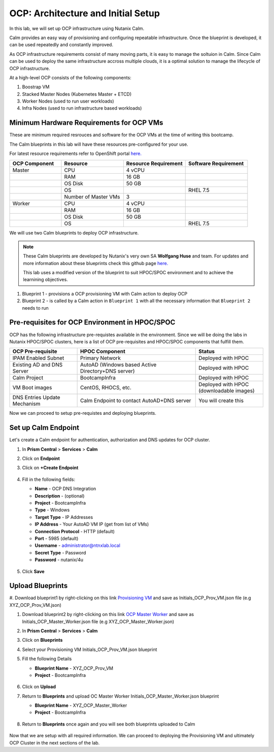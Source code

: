 .. _import_bp:

-----------------------------------
OCP: Architecture and Initial Setup
-----------------------------------

In this lab, we will set up OCP infrastructure using Nutanix Calm. 

Calm provides an easy way of provisioning and configuring repeatable infrastructure. Once the blueprint is developed, it can be used repeatedly and constantly improved.

As OCP infrastructure requirements consist of many moving parts, it is easy to manage the soltuion in Calm. Since Calm can be used to deploy the same infrastructure accross multiple clouds, it is a optimal solution to manage the lifecycle of OCP infrastructure.

At a high-level OCP consists of the following components:

1. Boostrap VM
2. Stacked Master Nodes (Kubernetes Master + ETCD)
3. Worker Nodes (used to run user workloads)
4. Infra Nodes (used to run infrastructure based workloads)

.. figure:: images/ocp_infra.png 

Minimum Hardware Requirements for OCP VMs 
+++++++++++++++++++++++++++++++++++++++++

These are minimum required resrouces and software for the OCP VMs at the time of writing this bootcamp. 

The Calm blueprints in this lab will have these resources pre-configured for your use.

For latest resource requirements refer to OpenShift portal `here. <https://docs.openshift.com/container-platform/3.11/install/prerequisites.html>`_

.. list-table::
     :widths: 25 30 30 30
     :header-rows: 1

     * - OCP Component 
       - Resource
       - Resource Requirement
       - Software Requirement
     * - Master
       - CPU
       - 4 vCPU
       - 
     * - 
       - RAM
       - 16 GB
       - 
     * - 
       - OS Disk
       - 50 GB
       - 
     * - 
       - OS
       - 
       - RHEL 7.5
     * - 
       - Number of Master VMs
       - 3
       - 
     * - Worker
       - CPU
       - 4 vCPU
       - 
     * - 
       - RAM
       - 16 GB
       - 
     * - 
       - OS Disk
       - 50 GB
       - 
     * - 
       - OS
       - 
       - RHEL 7.5


We will use two Calm blueprints to deploy OCP infrastructure.

.. note::

 These Calm blueprints are developed by Nutanix's very own SA **Wolfgang Huse** and team. For updates and more information about these blueprints check this github page `here. <https://github.com/nutanix/openshift/tree/calm-automation/automation/calm>`_
 
 This lab uses a modified version of the blueprint to suit HPOC/SPOC environment and to achieve the learnining objectives. 

1. Blueprint 1 - provisions a OCP provisioning VM with Calm action to deploy OCP 
2. Blueprint 2 - is called by a Calm action in ``Blueprint 1`` with all the necessary information that ``Blueprint 2`` needs to run

.. figure:: images/ocp_bp_actions.png 

Pre-requisites for OCP Environment in HPOC/SPOC
+++++++++++++++++++++++++++++++++++++++++++++++

OCP has the following infrastructure pre-requistes available in the environment. Since we will be doing the labs in Nutanix HPOC/SPOC clusters, here is a list of OCP pre-requisites and HPOC/SPOC components that fulfill them.

.. list-table::
  :widths: 40 70 40 
  :header-rows: 1

  * - OCP Pre-requisite
    - HPOC Component 
    - Status 
  * - IPAM Enabled Subnet
    - Primary Network
    - Deployed with HPOC
  * - Existing AD and DNS Server
    - AutoAD (Windows based Active Directory+DNS server)
    - Deployed with HPOC 
  * - Calm Project
    - BootcampInfra
    - Deployed with HPOC
  * - VM Boot images
    - CentOS, RHOCS, etc.
    - Deployed with HPOC (downloadable images)
  * - DNS Entries Update Mechanism
    - Calm Endpoint to contact AutoAD+DNS server
    - You will create this


Now we can proceed to setup pre-requistes and deploying blueprints. 

.. _endpoint:

Set up Calm Endpoint
+++++++++++++++++++++

Let's create a Calm endpoint for authentication, authorization and DNS updates for OCP cluster. 

#. In **Prism Central** > **Services** > **Calm**

#. Click on **Endpoint**

#. Click on **+Create Endpoint**

   .. figure:: images/ocp_calm_endpoint.png

#. Fill in the following fields:

   - **Name** - OCP DNS Integration
   - **Description** - (optional)
   - **Project** - BootcampInfra
   - **Type** -  Windows
   - **Target Type** - IP Addresses
   - **IP Address** - Your AutoAD VM IP (get from list of VMs)
   - **Connection Protocol** -  HTTP (default)
   - **Port** - 5985 (default)
   - **Username** - administrator@ntnxlab.local
   - **Secret Type** - Password
   - **Password** - nutanix/4u
   
   .. figure:: images/ocp_create_endpoint.png

#. Click **Save**

Upload Blueprints
+++++++++++++++++

#. Download blueprint1 by right-clicking on this link `Provisioning VM <https://raw.githubusercontent.com/nutanix-japan/ocp-hci/main/import_bp/XYZ_OCP-
_Prov_VM.json>`_ and save as Initials_OCP_Prov_VM.json file (e.g XYZ_OCP_Prov_VM.json)

#. Download blueprint2 by right-clicking on this link `OCP Master Worker <https://raw.githubusercontent.com/nutanix-japan/ocp-hci/main/import_bp/XYZ_OCP_Master_Worker.json>`_ and save as Initials_OCP_Master_Worker.json file (e.g XYZ_OCP_Master_Worker.json)

#. In **Prism Central** > **Services** > **Calm**
 
#. Click on **Blueprints**

#. Select your Provisioning VM Initials_OCP_Prov_VM.json blueprint

#. Fill the following Details 

   - **Blueprint Name** - XYZ_OCP_Prov_VM
   - **Project** - BootcampInfra

   .. figure:: images/ocp_upload_bp.png

#. Click on **Upload**

#. Return to **Blueprints** and upload OC Master Worker Initials_OCP_Master_Worker.json blueprint
   
   - **Blueprint Name** - XYZ_OCP_Master_Worker
   - **Project** - BootcampInfra

   .. figure:: images/ocp_upload_bp_mw.png

#. Return to **Blueprints** once again and you will see both blueprints uploaded to Calm

   .. figure:: images/ocp_bp_list.png

Now that we are setup with all required information. We can proceed to deploying the Provisioning VM and ultimately OCP Cluster in the next sections of the lab.


